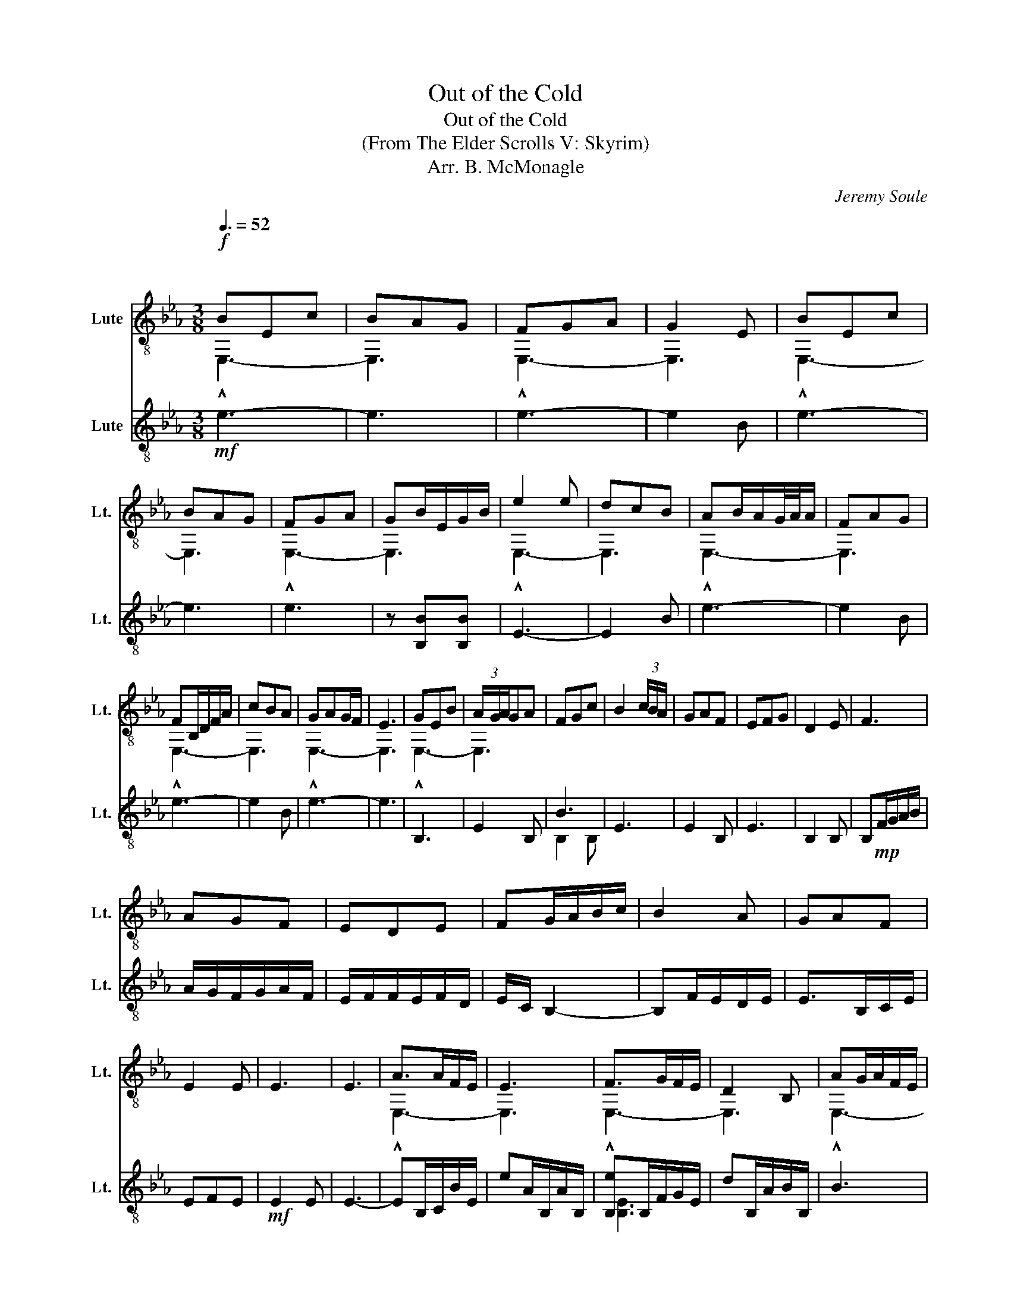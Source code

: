 X:1
T:Out of the Cold
T:Out of the Cold
T:(From The Elder Scrolls V: Skyrim)
T:Arr. B. McMonagle
C:Jeremy Soule
%%score ( 1 2 ) ( 3 4 )
L:1/8
Q:3/8=52
M:3/8
K:Eb
V:1 treble-8 nm="Lute" snm="Lt."
V:2 treble-8 
V:3 treble-8 nm="Lute" snm="Lt."
V:4 treble-8 
V:1
"^\n"!f! BEc | BAG | FGA | G2 E | BEc | BAG | FGA | GB/E/G/B/ | e2 e | dcB | AB/A/G/4A/4A/ | FAG | %12
 FB,/D/F/A/ | cBA | GAG/F/ | E3 | GEB | (3A/G/A/GA | FGc | B2 (3c/B/A/ | GAF | EFG | D2 E | F3 | %24
 AGF | EDE | FG/A/B/c/ | B2 A | GAF | E2 E | E3 | E3 | A>AF/E/ | E3 | F>GF/E/ | D2 B, | AG/A/F/E/ | %37
 E2 C | EG/F/E | E3 | A>GF/E/ | E3 | F>GF/E/ | D B,2 | AG/A/F/E/ | E2 C | EG/F/E | E3 | EB,E | %49
 FDA | GBA | GA/G/F | EDE | FDF | B,3 | E2 E | EFG | EDE | F2 F | GAF | EDE | FED | E2 G | BAG | %64
 A2 E | FEF | E2 B, | ECD | EAG | F2 G | F2 G | AB(3c/B/A/ | ABA | BAG | AGF | BG/B/G | AFF | %77
 E2 E | E3 | A>AF/D/ | E3 | F>GF/E/ | D B,2 | AG/A/F/E/ | E2 C | EG/F/E | E3 | A>AF/E/ | D3 | %89
 F>GF/E/ | D B,2 | AG/A/F/E/ | E2 C | EG/F/E | E3 | BEc | BAG | FGA | G2 E | BEc | BAA | FGA | %102
 GB/E/G/B/ | e2 e | e3 :| %105
V:2
 !^!E,3- | E,3 | !^!E,3- | E,3 | !^!E,3- | E,3 | !^!E,3- | E,3 | !^!E,3- | E,3 | !^!E,3- | E,3 | %12
 !^!E,3- | E,3 | !^!E,3- | E,3 | !^!E,3- | E,3 | x3 | x3 | x3 | x3 | x3 | x3 | x3 | x3 | x3 | x3 | %28
 x3 | x3 | x3 | x3 | !^!E,3- | E,3 | !^!E,3- | E,3 | !^!E,3- | E,3 | !^!E,3- | E,3 | !^!E,3- | %41
 E,3 | !^!E,3- | E,3 | !^!E,3- | E,3 | !^!E,3- | E,3 | x3 | x3 | x3 | x3 | x3 | x3 | x3 | x3 | x3 | %57
 x3 | x3 | x3 | x3 | x3 | x3 | x3 | x3 | x3 | x3 | x3 | x3 | x3 | x3 | x3 | x3 | x3 | x3 | x3 | %76
 x3 | !^!E,3- | E,3 | !^!E,3- | E,3 | !^!E,3- | E,3 | !^!E,3- | E,3 | !^!E,3- | E,3 | !^!E,3- | %88
 E,3 | !^!E,3- | E,3 | !^!E,3- | E,3 | !^!E,3- | E,3 | !^!E,3- | E,3 | !^!E,3- | E,3 | !^!E,3- | %100
 E,3 | !^!E,3- | E,3 | !^!E,3 | !^!E,3 :| %105
V:3
!mf! e3- | e3 | e3- | e2 B | e3- | e3 | e3 | z [B,B][B,B] | E3- | E2 B | e3- | e2 B | e3- | e2 B | %14
 e3- | e3 | B,3 | E2 B, | B3 | E3 | E2 B, | E3 | B,2 B, | B,!mp!F/G/A/B/ | A/G/F/G/A/F/ | %25
 E/F/F/E/F/D/ | E/C/ B,2- | B,F/E/D/E/ | E>B,C/E/ | EFE |!mf! E2 E | E3- | EB,/C/B/E/ | %33
 eA/B,/A/B,/ | [B,e]B,/F/G/E/ | dB,/A/B/B,/ | B3 | edc | E>B,F/B/ | e2 F | eB,/C/B/E/ | %41
 eA/B,/A/B,/ | eB,/F/G/E/ | dB,/A/B/B,/ | B3 | edc | E>B,F/B/ | e2 F | E3 | B,3- | B,EB,- | B,2 A | %52
 GAG- | GD/E/F/E/ | z2 C | EE/D/C | B2 G/A/ | GAA |!mp! G,/A,/B,/C/A,/G,/ | A,B,/[A,B,]/B, | %60
 EB,E- | EB,/F/E/B,/- | B,E/F/E/D/ | B,B,/D/E/F/ | CB,/D/E/C/- | CB,/E/C/B,/ | D/E/F/D/E/F/ | %67
 B,D/E/C/D/ | B,>DE/G/ | FF/E/D/C/ | B,2 B,/D/ | EEE | B,3 | G,G,/A,/B,/C/ | DB,B, | E3 | E3- | %77
!mf! EB,/C/B/E/ | eA/B,/A/B,/ | e3 | eB,/A/B/B,/ | B3 | [Ee]dc | EB,/F/B | e2 F | eB,/C/e/E/ | %86
 eA/B,/A/B,/ | [Ee]B,/F/G/E/ | dB,/A/B/B,/ | B3 | [Ee]dc | E>B,F/B/ | e2 F | e3- | e3 | e3- | %96
 e2 B | e3- | e3 | e3 | e[B,B][B,B] | E3- | E3 | E3 | !^!E,3 :| %105
V:4
 x3 | x3 | x3 | x3 | x3 | x3 | x3 | x3 | x3 | x3 | x3 | x3 | x3 | x3 | x3 | x3 | x3 | x3 | B,2 B, | %19
 x3 | x3 | x3 | x3 | x3 | x3 | x3 | x3 | x3 | x3 | x3 | x3 | x3 | x3 | x3 | [B,E]3 | x3 | x3 | E3 | %38
 x3 | x3 | x3 | x3 | B,3 | x3 | x3 | E3 | x3 | x3 | B,3 | x3 | x3 | x3 | x3 | x3 | x3 | x3 | x3 | %57
 x3 | x3 | x3 | x3 | x3 | x3 | x3 | x3 | x3 | x3 | x3 | x3 | x3 | x3 | x3 | x3 | x3 | x3 | x3 | %76
 x3 | x3 | x3 | B,B,/F/G/E/ | x3 | x3 | x3 | x3 | x3 | x3 | x3 | x3 | x3 | x3 | x3 | x3 | x3 | x3 | %94
 x3 | x3 | x3 | x3 | x3 | x3 | x3 | x3 | x3 | x3 | x3 :| %105

